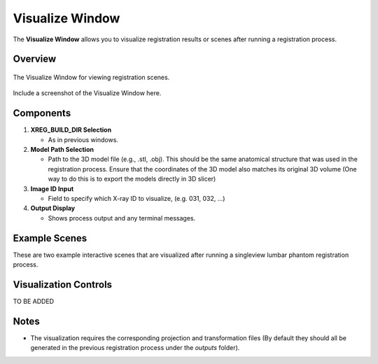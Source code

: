 Visualize Window
================

The **Visualize Window** allows you to visualize registration results or scenes after running a registration process.

Overview
--------

.. figure:: images/visualize_window.png
   :align: center
   :width: 80%

   The Visualize Window for viewing registration scenes.

Include a screenshot of the Visualize Window here.

Components
----------


1. **XREG_BUILD_DIR Selection**

   - As in previous windows.

2. **Model Path Selection**

   - Path to the 3D model file (e.g., .stl, .obj). This should be the same anatomical structure that was used in the registration process. Ensure that the coordinates of the 3D model also matches its original 3D volume (One way to do this is to export the models directly in 3D slicer)

3. **Image ID Input**

   - Field to specify which X-ray ID to visualize, (e.g. 031, 032, ...)

4. **Output Display**

   - Shows process output and any terminal messages.


Example Scenes
--------

These are two example interactive scenes that are visualized after running a singleview lumbar phantom registration process.

.. image:: images/vis_1.png
   :width: 300px
   :align: left

.. image:: images/vis_2.png
   :width: 300px
   :align: right

.. raw:: html

   <div style="clear: both;"></div>


Visualization Controls
-------

TO BE ADDED


Notes
-----

- The visualization requires the corresponding projection and transformation files (By default they should all be generated in the previous registration process under the `outputs` folder).

